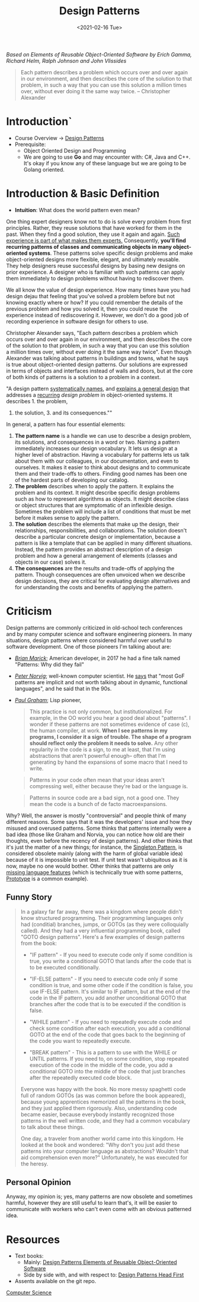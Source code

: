 :PROPERTIES:
:ID:       d5e06849-0ff0-4c9d-8282-c2181722cf92
:END:
#+TITLE: Design Patterns
#+DATE: <2021-02-16 Tue>

#+BEGIN_PREVIEW
/Based on  Elements of Reusable Object-Oriented Software by Erich Gamma, Richard Helm, Ralph Johnson and John
Vlissides/
#+END_PREVIEW


#+BEGIN_QUOTE
Each pattern describes a problem which occurs over and over again in our environment, and then describes the
core of the solution to that problem, in such a way that you can use this solution a million times over,
without ever doing it the same way twice. -- Christopher Alexander
#+END_QUOTE


* Introduction`
+ Course Overview -> [[#ptrns][Design Patterns]]
+ Prerequisite:
  + Object Oriented Design and Programming
  + We are going to use *Go* and may encounter with: C#, Java and C++. It's okay if you know
    any of these language but we are going to be Golang oriented.
* Introduction & Basic Definition
:PROPERTIES:
:CUSTOM_ID: ptrns
:END:

+ *Intuition*: What does the world pattern even mean?

One thing expert designers know not to do is solve every problem from first principles.  Rather, they reuse
solutions that have worked for them in the past. When they find a good solution, they use it again and again.
_Such experience is part of what makes them experts._ Consequently, *you'll find recurring patterns of classes
and communicating objects in many object-oriented systems*. These patterns solve specific design problems and
make object-oriented designs more flexible, elegant, and ultimately reusable. They help designers reuse
successful designs by basing new designs on prior experience.  A designer who is familiar with such patterns
can apply them immediately to design problems without having to rediscover them.

We all know the value of design experience. How many times have you had design dejau that feeling that you've
solved a problem before but not knowing exactly where or how? If you could remember the details of the
previous problem and how you solved it, then you could reuse the experience instead of rediscovering it.
However, we don't do a good job of recording experience in software design for others to use.


Christopher Alexander says, "Each pattern describes a problem which occurs over and over again in our
environment, and then describes the core of the solution to that problem, in such a way that you can use this
solution a million times over, without ever doing it the same way twice". Even though Alexander was talking
about patterns in buildings and towns, what he says is true about object-oriented design patterns. Our
solutions are expressed in terms of objects and interfaces instead of walls and doors, but at the core of both
kinds of patterns is a solution to a problem in a context.

"A design pattern _systematically names_, and _explains a general design_ that addresses a _recurring_ /design
problem/ in object-oriented systems. It describes 1. the problem,
2. the solution, 3. and its consequences.""

In general, a pattern has four essential elements:


1. *The pattern name* is a handle we can use to describe a design problem, its solutions, and consequences in
   a word or two. Naming a pattern immediately increases our design vocabulary. It lets us design at a higher
   level of abstraction. Having a vocabulary for patterns lets us talk about them with our colleagues, in our
   documentation, and even to ourselves. It makes it easier to think about designs and to communicate them and
   their trade-offs to others. Finding good names has been one of the hardest parts of developing our catalog.
2. *The problem* describes when to apply the pattern. It explains the problem and its context.  It might
   describe specific design problems such as how to represent algorithms as objects. It might describe class
   or object structures that are symptomatic of an inflexible design. Sometimes the problem will include a
   list of conditions that must be met before it makes sense to apply the pattern.
3. *The solution* describes the elements that make up the design, their relationships, responsibilities, and
   collaborations. The solution doesn't describe a particular concrete design or implementation, because a
   pattern is like a template that can be applied in many different situations. Instead, the pattern provides
   an abstract description of a design problem and how a general arrangement of elements (classes and objects
   in our case) solves it.
4. *The consequences* are the results and trade-offs of applying the pattern. Though consequences are often
   unvoiced when we describe design decisions, they are critical for evaluating design alternatives and for
   understanding the costs and benefits of applying the pattern.
* Criticism
Design patterns are commonly criticized in old-school tech conferences and by many computer science and
software engineering pioneers. In many situations, design patterns where considered harmful over useful to
software development. One of those pioneers I'm talking about are:

+ /[[https://twitter.com/marick][Brian Marick]]/; American developer, in 2017 he had a fine talk named "Patterns: Why did they fail"
+ /[[https://norvig.com/bio.html][Peter Norvig]]/; well-known computer scientist. He [[https://www.norvig.com/design-patterns/ppframe.htm][says]] that "most GoF patterns are implicit and not worth
  talking about in dynamic, functional languages", and he said that in the 90s.
+ /[[http://www.paulgraham.com/][Paul Graham]]/; Lisp pioneer,

  #+begin_quote
This practice is not only common, but institutionalized. For example, in the OO world you hear a good deal
about "patterns". I wonder if these patterns are not sometimes evidence of case (c), the human compiler, at
work. *When I see patterns in my programs, I consider it a sign of trouble. The shape of a program should
reflect only the problem it needs to solve.* Any other regularity in the code is a sign, to me at least, that
I'm using abstractions that aren't powerful enough-- often that I'm generating by hand the expansions of some
macro that I need to write.

  #+end_quote

  #+begin_quote
Patterns in your code often mean that your ideas aren't compressing well, either because they're bad or the
language is.
  #+end_quote
  #+begin_quote
Patterns in source code are a bad sign, not a good one. They mean the code is a bunch of de facto
macroexpansions.
  #+end_quote


Why? Well, the answer is mostly "controversial" and people think of many different reasons.  Some says that it
was the developers' issue and how they misused and overused patterns.  Some thinks that patterns internally
were a bad idea (those like Graham and Norvia, you can notice how old are their thoughts, even before the
recency of design patterns). And other thinks that it's just  the matter of a new things; for instance, the
[[id:110903de-8895-4b48-aa0c-dde29f0a10f0][Singleton Pattern]], is considered obsolete mainly (along with the harm of global variable idea) because of it
is impossible to unit test. If unit test wasn't ubiquitous as it is now, maybe no one would bother. Other
thinks that patterns are only [[https://wiki.c2.com/?AreDesignPatternsMissingLanguageFeatures][missing language features]] (which is technically true with some patterns,
[[id:1095cf8d-6b4a-47a9-8dd8-59b49e1a9110][Prototype]] is a common example).


** Funny Story
#+begin_quote
In a galaxy far far away, there was a kingdom where people didn't know structured programming. Their
programming languages only had (conditial) branches, jumps, or GOTOs (as they were colloquially called). And
they had a very influential programming book, called "GOTO design patterns". Here's a few examples of design
patterns from the book:
- "IF pattern" - If you need to execute code only if some condition is true, you write a conditional GOTO that
  lands after the code that is to be executed conditionally.

- "IF-ELSE pattern" - If you need to execute code only if some condition is true, and some other code if the
  condition is false, you use IF-ELSE pattern. It's similar to IF pattern, but at the end of the code in the
  IF pattern, you add another unconditional GOTO that branches after the code that is to be executed if the
  condition is false.

- "WHILE pattern" - If you need to repeatedly execute code and check some condition after each execution, you
  add a conditional GOTO at the end of the code that goes back to the beginning of the code you want to
  repeatedly execute.

- "BREAK pattern" - This is a pattern to use with the WHILE or UNTIL patterns. If you need to, on some
  condition, stop repeated execution of the code in the middle of the code, you add a conditional GOTO into
  the middle of the code that just branches after the repeatedly executed code block.

Everyone was happy with the book. No more messy spaghetti code full of random GOTOs (as was common before the
book appeared), because young apprentices memorized all the patterns in the book, and they just applied them
rigorously. Also, understanding code became easier, because everybody instantly recognized those patterns in
the well written code, and they had a common vocabulary to talk about these things.

One day, a traveler from another world came into this kingdom. He looked at the book and wondered: "Why don't
you just add these patterns into your computer language as abstractions? Wouldn't that aid comprehension even
more?" Unfortunately, he was executed for the heresy.
#+end_quote
** Personal Opinion
Anyway, my opinion is; yes, many patterns are now obsolete and sometimes harmful, however they are still
useful to learn that's, it will be easier to communicate with workers who can't even come with an obvious
patterned idea.
* Resources
+ Text books:
  + Mainly: [[file:Design Patterns Elements of Reusable Object-Oriented Software.pdf][Design Patterns Elements of Reusable Object-Oriented Software]]
  + Side by side with, and with respect to: [[file:Design Patterns Elements of Reusable Object-Oriented Software.pdf][Design Patterns Head First]]
+ Assents available on the git repo.

[[id:da168ca1-72ad-44e9-bb54-8302afd3e72f][Computer Science]]

# Local Variables:
# fill-column: 110
# End:
